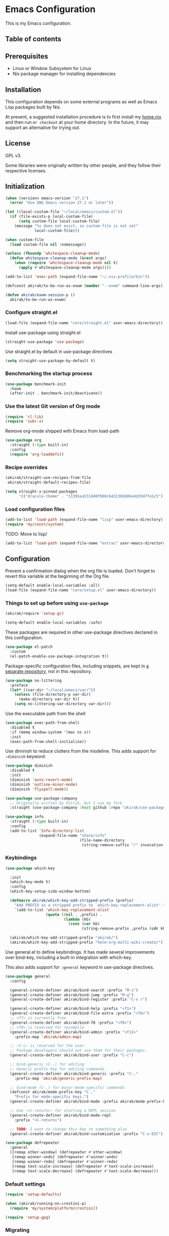 * Emacs Configuration
This is my Emacs configuration.

** Table of contents
:PROPERTIES:
:TOC: siblings
:END:
**  Prerequisites
- Linux or Window Subsystem for Linux
- Nix package manager for installing dependencies


**  Installation
This configuration depends on some external programs as well as Emacs
Lisp packages built by Nix.

At present, a suggested installation procedure is to first install my [[https://github.com/akirak/home.nix][home.nix]] and then run =mr checkout= at your home directory.
In the future, it may support an alternative for trying out.


**  License
GPL v3.

Some libraries were originally written by other people, and they
follow their respective licenses.


**  Initialization
#+begin_src emacs-lisp
(when (version< emacs-version "27.1")
  (error "Use GNU Emacs version 27.1 or later"))

(let ((local-custom-file "~/local/emacs/custom.el"))
  (if (file-exists-p local-custom-file)
      (setq custom-file local-custom-file)
    (message "%s does not exist, so custom-file is not set"
             local-custom-file)))

(when custom-file
  (load custom-file nil :nomessage))

(unless (fboundp 'whitespace-cleanup-mode)
  (defun whitespace-cleanup-mode (&rest args)
    (when (require 'whitespace-cleanup-mode nil t)
      (apply #'whitespace-cleanup-mode args))))

(add-to-list 'exec-path (expand-file-name "~/.nix-profile/bin"))

(defconst akirak/to-be-run-as-exwm (member "--exwm" command-line-args))

(defun akirak/exwm-session-p ()
  akirak/to-be-run-as-exwm)
#+end_src

***  Configure straight.el
#+begin_src emacs-lisp
(load-file (expand-file-name "core/straight.el" user-emacs-directory))
#+end_src

Install use-package using straight.el

#+begin_src emacs-lisp
(straight-use-package 'use-package)
#+end_src

Use straight.el by default in use-package directives

#+begin_src emacs-lisp
(setq straight-use-package-by-default t)
#+end_src

***  Benchmarking the startup process
#+begin_src emacs-lisp
(use-package benchmark-init
  :hook
  (after-init . benchmark-init/deactivate))
#+end_src

***  Use the latest Git version of Org mode
#+begin_src emacs-lisp
(require 'cl-lib)
(require 'subr-x)
#+end_src

Remove org-mode shipped with Emacs from load-path

#+begin_src emacs-lisp
(use-package org
  :straight (:type built-in)
  :config
  (require 'org-loaddefs))
#+end_src

***  Recipe overrides
#+begin_src emacs-lisp
(akirak/straight-use-recipes-from-file
 akirak/straight-default-recipes-file)

(setq straight-x-pinned-packages
      '(("dracula-theme" . "11391ea531d40fb08c64313bbb86e4d29d7fe1c5")))
#+end_src

***  Load configuration files
#+begin_src emacs-lisp
(add-to-list 'load-path (expand-file-name "lisp" user-emacs-directory))
(require 'my/const/system)
#+end_src

TODO: Move to lisp/

#+begin_src emacs-lisp
(add-to-list 'load-path (expand-file-name "extras" user-emacs-directory))
#+end_src

**  Configuration
Prevent a confirmation dialog when the org file is loaded.
Don't forget to revert this variable at the beginning of the Org file.

#+begin_src emacs-lisp
(setq-default enable-local-variables :all)
(load-file (expand-file-name "core/setup.el" user-emacs-directory))
#+end_src

***  Things to set up before using =use-package=
#+begin_src emacs-lisp
(akirak/require 'setup-gc)

(setq-default enable-local-variables :safe)
#+end_src

These packages are required in other use-package directives declared in this
configuration.


#+begin_src emacs-lisp
(use-package el-patch
  :custom
  (el-patch-enable-use-package-integration t))
#+end_src

Package-specific configuration files, including snippets, are kept in [[https://github.com/akirak/emacs-config-library][a separate repository]], not in this repository.


#+begin_src emacs-lisp
(use-package no-littering
  :preface
  (let* ((var-dir "~/local/emacs/var/"))
    (unless (file-directory-p var-dir)
      (make-directory var-dir t))
    (setq no-littering-var-directory var-dir)))
#+end_src

Use the executable path from the shell


#+begin_src emacs-lisp
(use-package exec-path-from-shell
  :disabled t
  :if (memq window-system '(mac ns x))
  :init
  (exec-path-from-shell-initialize))
#+end_src

Use diminish to reduce clutters from the modeline. This adds support for =:diminish= keyword:


#+begin_src emacs-lisp
(use-package diminish
  :disabled t
  :init
  (diminish 'auto-revert-mode)
  (diminish 'outline-minor-mode)
  (diminish 'flyspell-mode))

(use-package use-package-company
  ;; Originally written by Foltik, but I use my fork
  :straight (use-package-company :host github :repo "akirak/use-package-company"))

(use-package info
  :straight (:type built-in)
  :config
  (add-to-list 'Info-directory-list
               (expand-file-name "share/info"
                                 (file-name-directory
                                  (string-remove-suffix "/" invocation-directory)))))
#+end_src

***  Keybindings
#+begin_src emacs-lisp
(use-package which-key

  :init
  (which-key-mode t)
  :config
  (which-key-setup-side-window-bottom)

  (defmacro akirak/which-key-add-stripped-prefix (prefix)
    "Add PREFIX as a stripped prefix to `which-key-replacement-alist'."
    `(add-to-list 'which-key-replacement-alist
                  (quote ((nil . ,prefix) .
                          (lambda (kb)
                            (cons (car kb)
                                  (string-remove-prefix ,prefix (cdr kb))))))))

  (akirak/which-key-add-stripped-prefix "akirak/")
  (akirak/which-key-add-stripped-prefix "helm-org-multi-wiki-create/"))
#+end_src

Use general.el to define keybindings. It has made several
improvements over bind-key, including a built-in integration with
which-key.

This also adds support for =:general= keyword in use-package
directives.

#+begin_src emacs-lisp
(use-package general
  :config

  (general-create-definer akirak/bind-search :prefix "M-s")
  (general-create-definer akirak/bind-jump :prefix "M-g")
  (general-create-definer akirak/bind-register :prefix "C-x r")

  (general-create-definer akirak/bind-help :prefix "<f1>")
  (general-create-definer akirak/bind-file-extra :prefix "<f6>")
  ;; <f7> is currently free
  (general-create-definer akirak/bind-f8 :prefix "<f8>")
  ;; <f9> is reserved for recompile
  (general-create-definer akirak/bind-admin :prefix "<f12>"
    :prefix-map 'akirak/admin-map)

  ;; ~C-c~ is reserved for the user.
  ;; Package developers should not use them for their packages.
  (general-create-definer akirak/bind-user :prefix "C-c")

  ;; bind-generic (C-.) for editing
  ;; Generic prefix key for editing commands.
  (general-create-definer akirak/bind-generic :prefix "C-."
    :prefix-map 'akirak/generic-prefix-map)

  ;; bind-mode (C-,) for major-mode-specific commands
  (defconst akirak/mode-prefix-key "C-,"
    "Prefix for mode-specific keys.")
  (general-create-definer akirak/bind-mode :prefix akirak/mode-prefix-key)

  ;; Use ~<C-return>~ for starting a REPL session
  (general-create-definer akirak/bind-mode-repl
    :prefix "<C-return>")

  ;; TODO: I want to change this key to something else
  (general-create-definer akirak/bind-customization :prefix "C-x ESC"))

(use-package defrepeater
  :general
  ([remap other-window] (defrepeater #'other-window)
   [remap winner-undo] (defrepeater #'winner-undo)
   [remap winner-redo] (defrepeater #'winner-redo)
   [remap text-scale-increase] (defrepeater #'text-scale-increase)
   [remap text-scale-decrease] (defrepeater #'text-scale-decrease)))
#+end_src

***  Default settings
#+begin_src emacs-lisp
(require 'setup-defaults)

(when (akirak/running-on-crostini-p)
  (require 'my/system/platform/crostini))

(require 'setup-gpg)
#+end_src

***  Migrating
In case there are functions that depends on these modules,
load them first.

#+begin_src emacs-lisp
(require 'my/project)
(require 'my/buffer/predicate)
(org-babel-load-file (expand-file-name "main.org" user-emacs-directory))
#+end_src

**  Packages
#+begin_src emacs-lisp
(use-package dash-docs)
(use-package emacs-everywhere
  ;; Use my fork until the path issue is fixed
  :straight (:host github :repo "akirak/emacs-everywhere" :branch "with-editor-1")
  :functions (emacs-everywhere)
  :general
  (:keymaps 'emacs-everywhere-mode-map
            ;; Analogous to the post command in most web applications,
            ;; and it's also bound to mode-aware repl commands, which
            ;; is irrelevant in text-mode.
            "<C-return>" #'emacs-everywhere-finish))
(use-package helm-dash
  :custom
  (dash-docs-browser-func #'akirak/browse-url))
(use-package discover-my-major
  :commands (discover-my-major))
(use-package electric
  :straight (:type built-in)
  :hook
  (text-mode . electric-pair-local-mode))
(use-package epkg)

(use-package helm-tail
  :commands (helm-tail))
(use-package org-recent-headings
  :disabled t
  :after org
  :config
  (general-add-hook 'org-recent-headings-advise-functions
                    '(org-multi-wiki-follow-link
                      org-multi-wiki-visit-entry
                      akirak/avy-org-heading
                      org-insert-heading
                      helm-org-ql-show-marker
                      helm-org-ql-show-marker-indirect))
  (org-recent-headings-mode 1)

  (setq org-recent-headings-reject-any-fns
        (list (defun akirak/org-recent-headings-reject-journal-date (entry)
                (when (featurep 'org-multi-wiki)
                  (let ((file (org-recent-headings-entry-file entry))
                        (olp (org-recent-headings-entry-outline-path entry)))
                    (when-let (plist (org-multi-wiki-entry-file-p file))
                      (and (eq 'journal (plist-get plist :namespace))
                           (= 1 (length olp)))))))))

  (defun akirak/org-recent-headings-cleanup ()
    (interactive)
    (let ((m (length org-recent-headings-list))
          (start-time (float-time))
          (n (progn
               (dolist (x org-recent-headings-list)
                 (condition-case _
                     (org-recent-headings--entry-marker x)
                   (error (cl-delete x org-recent-headings-list
                                     :test #'org-recent-headings--equal))))
               (length org-recent-headings-list))))
      (unless (= m n)
        (message "Deleted %d non-existent items from org-recent-headings-list in %.1f s"
                 (- m n)
                 (- (float-time) start-time))))
    ;; Prevent automatic GC toon soon after getting back to work
    (garbage-collect))
  (run-with-idle-timer 1200 t #'akirak/org-recent-headings-cleanup))
(use-package helm-org-recent-headings
  :disabled t
  :after (helm org-recent-headings)
  :config
  ;; Modified from `helm-org-recent-headings-source'.
  (defvar akirak/helm-org-recent-headings-source
    (helm-build-sync-source " Recent Org headings"
      :candidates (lambda ()
                    org-recent-headings-list)
      :candidate-number-limit 'org-recent-headings-candidate-number-limit
      :candidate-transformer 'helm-org-recent-headings--truncate-candidates
      :keymap helm-org-recent-headings-map
      :action 'akirak/helm-org-recent-headings-actions)
    "Helm source for `org-recent-headings'.")
  (defvar akirak/helm-org-recent-headings-actions
    (helm-make-actions
     "Show entry (default function)" 'org-recent-headings--show-entry-default
     "Show entry in real buffer" 'org-recent-headings--show-entry-direct
     "Show entry in indirect buffer" 'org-recent-headings--show-entry-indirect
     "Insert a link to the heading"
     (defun akirak/org-recent-headings-insert-link (entry)
       (unless (derived-mode-p 'org-mode)
         (user-error "Not in org-mode"))
       (let ((marker (org-recent-headings--entry-marker entry)))
         (with-current-buffer (marker-buffer marker)
           (org-with-wide-buffer
            (goto-char marker)
            (org-store-link nil 'interactive))))
       (org-insert-last-stored-link 1))
     "Remove entry" 'helm-org-recent-headings-remove-entries
     "Bookmark heading" 'org-recent-headings--bookmark-entry)))
(use-package license-templates)
(use-package project
  :config
  (add-hook 'project-find-functions
            (defun akirak/project-tramp-root (dir)
              (-some->> (file-remote-p dir)
                (cons 'remote))))
  (add-hook 'project-find-functions
            (defun akirak/project-syncthing-root (dir)
              (-some->> (locate-dominating-file dir ".stfolder")
                (cons 'syncthing)))))
(use-package su)
(use-package valign
  :disabled t
  :hook
  (org-mode . valign-mode))
(use-package whole-line-or-region)
#+end_src

***  Modules
#+begin_src emacs-lisp
(require 'setup-project)
(require 'setup-git-bookmark)
(require 'setup-info)
(require 'setup-unicode)
(require 'setup-mmm)
#+end_src

***  Starting the server
This may fail if there is another Emacs session running a server.

#+begin_src emacs-lisp
(ignore-errors
  (unless (server-running-p)
    (server-start)))
#+end_src

**  Commands and keybindings
***  Basic keybindings
These keybindings basically emulate UNIX shells (i.e. sh, bash,
etc.).

I also like to define "dwim" commands, if applicable, to save the
keybinding space and key strokes.

****  C-a
By default, ~C-a~ is bound to =beginning-of-line=.

This command first jump to the indentation and then visits the
beginning of line.

#+begin_src emacs-lisp
(general-def prog-mode-map
  "C-a"
  (defun akirak/back-to-indentation-or-beginning-of-line ()
    (interactive)
    (if (or (looking-at "^")
            (string-match-p (rx (not (any space)))
                            (buffer-substring-no-properties
                             (line-beginning-position)
                             (point))))
        (back-to-indentation)
      (beginning-of-line))))
#+end_src

In =org-mode=, I prefer =org-beginning-of-line=.

#+begin_src emacs-lisp
(general-def :keymaps 'org-mode-map :package 'org
  "C-a" #'org-beginning-of-line)
#+end_src

****  C-e
#+begin_src emacs-lisp
(general-def :keymaps 'org-mode-map :package 'org
  "C-e" #'org-end-of-line)
#+end_src

****  C-h
#+begin_src emacs-lisp
(general-def
  "C-h" 'backward-delete-char)
#+end_src

****  C-w
#+begin_src emacs-lisp
(general-def
  "C-w"
  (defun akirak/kill-region-or-backward-kill-word (&optional arg)
    "If a region is active, run `kill-region'. Otherwise, run `backward-kill-word'."
    (interactive "p")
    (if (region-active-p)
        (kill-region (region-beginning) (region-end))
      (backward-kill-word arg))))

(general-def minibuffer-local-map
  "C-w" #'backward-kill-word)

(general-def ivy-minibuffer-map :package 'ivy
  "C-w" #'ivy-backward-kill-word)
#+end_src

****  C-u
#+begin_src emacs-lisp
(general-def minibuffer-local-map
  "C-u" #'backward-kill-sentence)

(general-def ivy-minibuffer-map :package 'ivy
  "C-u"
  (defun ivy-backward-kill-sentence ()
    (interactive)
    (if ivy--directory
        (progn (ivy--cd "/")
               (ivy--exhibit))
      (if (bolp)
          (kill-region (point-min) (point))
        (backward-kill-sentence)))))
#+end_src

****  C-r
In minibuffers, ~C-r~ should call history.

#+begin_src emacs-lisp
(general-def ivy-minibuffer-map :package 'ivy
  "C-r" 'counsel-minibuffer-history)
#+end_src

***  Key translation and simulation
Since I have bound C-h to =backward-delete-char= but still use the
help system frequently, I bind ~M-`~ to ~<f1>~ in
=key-translation-map=.

#+begin_src emacs-lisp
(general-def key-translation-map
  ;; * Obsolete
  ;; As <menu> (application on Windows keyboards) is hard to reach on some
  ;; keyboards, I will use <C-tab> instead. This key combination is occupied on
  ;; web browsers but vacant on most Emacs major modes, so it is safe to use it
  ;; on non-EXWM buffers.
  ;; "<C-tab>" (kbd "<menu>")

  ;; Chromebook don't have physical function keys. They substitute
  ;; Search + num for function keys, but Search + 1 is hard to press,
  ;; especially when Search and Ctrl are swapped.
  ;; This is quite annoying, so I will use M-` as <f1>.
  "M-`" (kbd "<f1>"))

(general-def "M-r" (general-simulate-key "C-x r"))
#+end_src

****  Emulate virtual function keys of Chrome OS
Emulate function keys of Chrome OS, i.e. use ~s-NUM~ as function
keys.

#+begin_src emacs-lisp
(define-globalized-minor-mode akirak/emulate-chromeos-fnkey-mode
  nil
  (lambda ()
    (cond
     (akirak/emulate-chromeos-fnkey-mode
      (dolist (n (number-sequence 1 9))
        (define-key key-translation-map
          (kbd (format "s-%d" n)) (kbd (format "<f%d>" n))))
      (define-key key-translation-map
        (kbd "s-0") (kbd "<f10>"))
      (define-key key-translation-map
        (kbd "s--") (kbd "<f11>"))
      (define-key key-translation-map
        (kbd "s-=") (kbd "<f12>")))
     (t
      (dolist (n (number-sequence 0 9))
        (define-key key-translation-map
          (kbd (format "s-%d" n)) nil))
      (define-key key-translation-map
        (kbd "s--") nil)
      (define-key key-translation-map
        (kbd "s-=") nil)))))

(unless (akirak/running-on-crostini-p)
  (akirak/emulate-chromeos-fnkey-mode 1))
#+end_src

***  Insert strings/characters
#+begin_src emacs-lisp
(defmacro akirak/def-insert-date-time-command (name format)
  `(defun ,(intern (format "akirak/insert-%s" name)) ()
     (interactive)
     (insert (format-time-string ,format))))
#+end_src

This prefix map will be overridden in org-mode

#+begin_src emacs-lisp
(general-def :prefix "C-c !"
  "8" (akirak/def-insert-date-time-command "yyyymmdd-date" "%Y%m%d")
  "f" (akirak/def-insert-date-time-command "iso8601-date" "%F")
  "t" (akirak/def-insert-date-time-command "iso8601-datetime" "%FT%X"))
#+end_src

***  Switching buffers
Switching buffers is the most essential operation in Emacs.
Most of these commands are bound on C-x.

****  Helm commands
#+begin_src emacs-lisp
(general-def
  "C-x b"
  (defun akirak/switch-to-project-file-buffer (project)
    (interactive (list (if current-prefix-arg
                           'all
                         (-some-> (project-current)
                           (project-roots)
                           (car-safe)))))
    (cond
     ((eq project 'all)
      (helm-buffers-list))
     (t
      (let ((default-directory (or project default-directory)))
        (helm :prompt (format "Project %s: " project)
              :sources
              `(,@(akirak/helm-project-buffer-sources project #'akirak/switch-to-project-file-buffer)
                ,akirak/helm-source-recent-files))))))
  "C-x p"
  (defun akirak/find-file-recursively (root)
    (interactive (list (or (akirak/project-root default-directory)
                           (akirak/try-init-project-root)
                           (user-error "Cannot find the project root"))))
    (require 'my/helm/source/file)
    (when current-prefix-arg
      (akirak/clear-project-file-cache root :sort 'modified))
    (let ((default-directory root))
      (helm :prompt (format "Browse %s: " root)
            :sources
            (list akirak/helm-source-project-files
                  akirak/helm-source-dummy-find-file))))
  "C-x d"
  (defun akirak/switch-to-dired-buffer ()
    "Switch to a directory buffer interactively.

Without a prefix, it displays a list of dired buffers, a list of
directories of live file buffers, and a list of directory
bookmarks.

With a single universal prefix, it displays a list of known Git
repositories.

With two universal prefixes, it displays a list of remote
connection identities of recent files."
    (interactive)
    (pcase current-prefix-arg
      ('(4)
       (require 'my/helm/source/remote)
       (helm :prompt "Remote: "
             :sources
             '(akirak/helm-source-remote-bookmark
               akirak/helm-source-recent-remotes)))
      ('()
       (require 'my/helm/source/dir)
       (helm :prompt "Directory/repository: "
             :sources
             (list (akirak/helm-dired-buffer-source)
                   akirak/helm-directory-bookmark-source
                   akirak/helm-open-file-buffer-directories-source
                   akirak/helm-project-parent-directory-source)))
      (_ (user-error "Not matching %s" current-prefix-arg))))
  "C-x g"
  (defun akirak/browse-git-repository ()
    (interactive)
    (require 'my/helm/source/dir)
    (helm :prompt "Directory/repository: "
          :sources
          (list akirak/helm-directory-bookmark-as-git-source
                akirak/helm-magit-list-repos-source
                akirak/helm-toplevel-repos-submodules-source
                akirak/helm-remote-repo-dummy-source
                akirak/helm-github-following-source)))
  "C-x j"
  (defun akirak/switch-to-org-buffer ()
    (interactive)
    (require 'helm-org-ql)
    ;; (require 'org-recent-headings)
    ;; (require 'helm-org-recent-headings)
    (helm :prompt "Switch to Org: "
          :sources
          (-non-nil
           (list (akirak/helm-indirect-org-buffer-source)
                 (unless (org-clocking-p)
                   'akirak/helm-org-planning-items-source)
                 (helm-org-multi-wiki-recent-entry-source)
                 helm-source-bookmark-org))))
  "C-x x"
  (defun akirak/switch-to-x-buffer (&optional arg)
    (interactive "P")
    (cond
     ((akirak/exwm-session-p)
      (helm :prompt "Switch to EXWM buffer: "
            :sources (akirak/helm-exwm-buffer-source)))
     ((akirak/windows-subsystem-for-linux-p)
      (user-error "Not supported on WSL"))
     ((eq system-type 'linux)
      ;; TODO: Implement it
      (cl-assert (executable-find "wmctrl"))
      (helm :prompt "X window: "
            :source
            (helm-build-sync-source "X windows"
              :candidates (-map (lambda (s) (cons s (car (s-split-words s))))
                                (process-lines "wmctrl" "-l"))
              :action (lambda (wid)
                        (async-start-process "wmctrl" "wmctrl" nil
                                             "-a" wid)))))))
  "C-x '"
  (defun akirak/switch-to-reference-buffer-or-browser ()
    (interactive)
    (require 'my/helm/source/web)
    (helm :prompt "Switch to a reference buffer: "
          :default (list (thing-at-point 'symbol)
                         (buffer-name helm-current-buffer))
          :sources (append (list (akirak/helm-reference-buffer-source))
                           (list helm-source-bookmark-info
                                 helm-source-bookmark-man)
                           (list (helm-def-source--info-files))
                           (akirak/helm-web-sources))))

  "<f6> <f6>"
  (defun akirak/switch-to-recent-file-buffer ()
    (interactive)
    (if-let (buf (->> (buffer-list)
                      (-filter (lambda (buf)
                                 (and (buffer-file-name buf)
                                      (not (get-buffer-window buf)))))
                      (-map (lambda (buf)
                              (cons buf
                                    (buffer-local-value 'buffer-display-time buf))))
                      (-filter #'cdr)
                      (-sort (-on (-compose #'not #'time-less-p) #'cdr))
                      (car)
                      (car)))
        (if current-prefix-arg
            (pop-to-buffer buf)
          (switch-to-buffer buf))
      (user-error "No recent buffer"))))
#+end_src

In the list of project buffers, you can switch to a file list with
~M-/~.

#+begin_src emacs-lisp
(general-def
  :keymaps 'akirak/helm-project-buffer-map
  :package 'my/helm/source/complex
  "M-/" (lambda ()
          (interactive)
          (helm-run-after-quit
           (lambda ()
             (akirak/find-file-recursively default-directory)))))
#+end_src

I haven't bound any key to this command yet.

#+begin_src emacs-lisp
(defun akirak/switch-to-scratch-buffer ()
  (interactive)
  (helm :prompt "Switch to a scratch/REPL buffer: "
        :sources
        (akirak/helm-scratch-buffer-source)))
#+end_src

****  Browsing contents in specific buffers without leaving the context
#+begin_src emacs-lisp
(general-def
  ;; This command lets you browse lines in error buffers.
  "C-x t" #'helm-tail)
#+end_src

***  Navigation in buffer
****  Avy
avy-goto-word-1 was recommended in https://irreal.org/blog/?p=9130,
but avy-goto-char-2 looks better on cognitive load.

#+begin_src emacs-lisp
(general-def
  "C-'" #'avy-goto-char-2)

(defun akirak/avy-pre-action-function (operand operation res)
  (let ((start (caar res))
        (window (cdr res)))
    (with-current-buffer (window-buffer window)
      (save-excursion
        (goto-char start)
        (cl-ecase operand
          (symbol (let ((begin (if (looking-at (rx symbol-start))
                                   (point)
                                 (re-search-backward (rx symbol-start) nil t)))
                        (end (save-excursion
                               (re-search-forward
                                (rx (group (+? anything)) symbol-end)
                                nil t))))
                    (funcall operation begin end))))))))

(cl-defmacro akirak/def-avy-edit-command (name
                                          operand operation
                                          &rest post-action)
  (declare (indent 1))
  `(defun ,(intern (concat "akirak/avy-" name)) ()
     (interactive)
     (let ((avy-all-windows t)
           (avy-pre-action (-partial #'akirak/avy-pre-action-function
                                     ,operand
                                     ,operation)))
       (save-excursion
         (save-window-excursion
           (call-interactively #'avy-goto-char-timer)))
       ,@post-action)))
#+end_src

Jump straight to the destination and do a thing

#+begin_src emacs-lisp
(general-def :prefix "C-;"
  "s" `(,(akirak/def-avy-edit-command "mirror-symbol"
           'symbol #'copy-region-as-kill)
        :wk "mirror symbol"))
#+end_src

****  Page navigation
I will use ~C-x [~ and ~C-x ]~ for "page" navigation. These keys
are bound to =backward-page= and =forward-page= by default, but
they should be rebound depending on the major mode, since the
notion of page/chunk varies.


#+begin_src emacs-lisp
(general-def
  ;; Default
  "C-x [" #'backward-page
  "C-x ]" #'forward-page)

(general-def :keymaps 'org-mode-map :package 'org
  ;; [remap backward-page]
  [remap forward-page]
  (defun akirak/org-narrow-to-next-sibling-subtree ()
    (interactive)
    (if (buffer-narrowed-p)
        (let ((old-level (save-excursion
                           (goto-char (point-min))
                           (org-outline-level)))
              (end (point-max)))
          (goto-char (point-max))
          (widen)
          (if (re-search-forward org-heading-regexp nil t)
              (let ((new-level (org-outline-level)))
                (org-narrow-to-subtree)
                (org-back-to-heading)
                (org-show-subtree)
                (cond
                 ((= new-level old-level)
                  (message "Narrowing to the next sibling"))
                 ((> new-level old-level)
                  (message "Narrowing to a child"))
                 ((< new-level old-level)
                  (message "Narrowing to an upper level"))))
            (message "No more heading")))
      (message "Buffer is not narrowed"))))

(general-def :keymaps 'org-journal-mode-map :package 'org-journal
  [remap forward-page] #'org-journal-next-entry
  [remap backward-page] #'org-journal-previous-entry)

(general-def :keymaps 'Info-mode-map :package 'info
  "h" #'Info-up
  [remap forward-page] #'Info-next-preorder
  [remap backward-page] #'Info-prev)
#+end_src

***  Help and documentation
****  Use <f1> as the prefix for help commands
#+begin_src emacs-lisp
(general-def
  [help ?.] #'helpful-at-point)

(general-def :package 'lsp-mode :keymaps 'lsp-mode-map
  [help ?.] #'lsp-describe-thing-at-point)

(akirak/bind-help
  "M" #'discover-my-major
  "xc" #'describe-char
  "xf" #'counsel-faces)
#+end_src

e.g. M-` M-m -> <f1> ESC m

#+begin_src emacs-lisp
(akirak/bind-help
  "ESC m" #'woman
  "ESC i" #'helm-info
  "ESC d" #'helm-dash)
#+end_src

****  Dash Docs
#+begin_src emacs-lisp
(akirak/bind-user
  "d" '(nil :wk "doc")
  "da" #'dash-docs-activate-docset
  "dh" #'helm-dash
  "di" #'dash-docs-async-install-docset)
#+end_src

***  Editing
****  Undo and redo
You still can use the built-in undo command with C-x u

#+begin_src emacs-lisp
(use-package undo-fu
  :general
  ("C-/" #'undo-fu-only-undo
   "C-?" #'undo-fu-only-redo))
#+end_src

****  Editing source code comments in org-mode using outorg
Bind ~C-c '~ to outorg, which is the same keybinding as =org-edit-special=.

#+begin_src emacs-lisp
(use-package outorg
  :commands (outorg-edit-as-org)
  :config/el-patch
  (el-patch-defun outorg-convert-oldschool-elisp-buffer-to-outshine ()
    "Transform oldschool elisp buffer to outshine.
In `emacs-lisp-mode', transform an oldschool buffer (only
semicolons as outline-regexp) into an outshine buffer (with
outcommented org-mode headers)."
    (save-excursion
      (goto-char (point-min))
      (when (outline-on-heading-p)
        (outorg-convert-oldschool-elisp-headline-to-outshine))
      (while (not (eobp))
        (outline-next-heading)
        (outorg-convert-oldschool-elisp-headline-to-outshine)))
    (el-patch-remove (funcall 'outshine-hook-function))))
(general-def :keymaps 'emacs-lisp-mode-map
  "C-c '" #'outorg-edit-as-org)
(general-def :keymaps 'outorg-edit-minor-mode-map :package 'outorg
  "C-c '" #'outorg-copy-edits-and-exit)
#+end_src

****  Source navigation
Bind M-s M-s

#+begin_src emacs-lisp
(akirak/bind-search
  "M-s" #'xref-find-apropos)
#+end_src

****  Formatting code
#+begin_src emacs-lisp
(akirak/bind-generic
  "lf"
  (defun akirak/run-formatter ()
    (interactive)
    (require 'my/formatter)
    (pcase (akirak/get-project-formatter)
      (`(reformatter ,name)
       (if (region-active-p)
           (funcall (intern (concat name "-region")))
         (funcall (intern (concat name "-buffer"))))
       (let ((error-buf (get-buffer (format "*%s errors*" name))))
         (if (and error-buf
                  (> (buffer-size error-buf) 0))
             (display-buffer error-buf)
           (when-let (w (and error-buf
                             (get-buffer-window error-buf)))
             (quit-window nil w)))))
      (_ (user-error "%s formatter" formatter)))))

(akirak/bind-mode :keymaps 'magit-status-mode-map :package 'magit-status
  "lf"
  (defun akirak/run-formatter-on-project ()
    (interactive)
    (require 'my/formatter)
    (require 'my/file/enum)
    (let* ((project default-directory)
           (files (akirak/project-files project))
           (alist (->> (-group-by #'f-ext files)
                       (-sort (lambda (a b)
                                (> (length (cdr a))
                                   (length (cdr b)))))
                       (-filter #'car)))
           (ext (completing-read "File extension: "
                                 (-map #'car alist)
                                 nil t)))
      (dolist (file (cdr (assoc ext alist)))
        (let (new-buffer)
          (with-current-buffer (or (find-buffer-visiting file)
                                   (setq new-buffer
                                         (find-file-noselect file)))
            (save-restriction
              (widen)
              (pcase (akirak/get-project-formatter project :mode major-mode)
                (`(reformatter ,name)
                 (funcall (intern (concat name "-buffer"))))
                (_ (user-error "%s formatter" formatter)))
              (save-buffer))
            (let ((error-buf (get-buffer (format "*%s errors*" name))))
              (if (and error-buf
                       (> (buffer-size error-buf) 0))
                  (progn
                    (switch-to-buffer (current-buffer))
                    (display-buffer error-buf)
                    (user-error "Error while applying the formatter"))
                (when-let (w (and error-buf
                                  (get-buffer-window error-buf)))
                  (quit-window nil w)))))
          (when new-buffer
            (kill-buffer new-buffer)))))
    (if (derived-mode-p 'magit-status-mode)
        (progn
          (message "Finished formatting. Refreshing the magit buffer...")
          (magit-refresh))
      (message "Finished formatting"))))
#+end_src

***  Running external commands
#+begin_src emacs-lisp
(general-def
  "C-x c"
  (defun akirak/project-compile ()
    (interactive)
    (pcase current-prefix-arg
      ('(64)
       (message "Set compilation-auto-jump-to-first-error to %s"
                (setq-default compilation-auto-jump-to-first-error
                              (not compilation-auto-jump-to-first-error))))
      ;; If two prefixes are given, select the compilation buffer window.
      ('(16)
       (if-let (buffer (or (get-buffer "*compilation*")
                           (-find (lambda (buf)
                                    (buffer-local-value 'compilation-minor-mode buf))
                                  (buffer-list))))
           (if-let (window (get-buffer-window buffer))
               (select-window window)
             (pop-to-buffer buffer))
         (user-error "No compilation buffer")))
      ('(4)
       (akirak/project-find-package-file))
      (_
       (akirak/project-call-build-command))))
  "C-x C"
  (defun akirak/helm-shell-command (&optional root)
    (interactive)
    (require 'my/helm/source/org)
    (require 'my/helm/action/org-marker)
    (let ((root (or root
                    (akirak/project-root default-directory)
                    default-directory)))
      (setq akirak/programming-recipe-mode-name "sh"
            akirak/helm-org-ql-buffers-files (org-multi-wiki-entry-files 'refs :as-buffers t))
      (helm :prompt (format "Execute command (project root: %s): " root)
            :sources
            (list (helm-make-source "Command" 'akirak/helm-source-org-ql-src-block
                    :action akirak/helm-org-marker-sh-block-action-list)
                  (helm-build-dummy-source "Command"
                    :action
                    `(("compile"
                       . (lambda (command)
                           (akirak/compile command :directory ,root)))
                      ("eshell"
                       . (lambda (command)
                           (let ((default-directory ,root))
                             (eshell-command command)))))))))))
#+end_src

***  Maintenance and development of the config
These commands are used to maintain this Emacs configuration.

#+begin_src emacs-lisp
(akirak/bind-customization
  "" '(nil :wk "customize")
  "f" #'customize-face-other-window
  "o" #'customize-group-other-window
  "l" #'counsel-find-library
  "p" '((lambda () (interactive)
          (if (featurep 'straight)
              (call-interactively 'straight-use-package)
            (package-list-packages)))
        :wk "packages")
  "s" #'customize-set-value
  "v" #'customize-variable-other-window)

(general-def
  "C-x M-m"
  (defun akirak/helm-my-library ()
    "Browse the library for this configuration."
    (interactive)
    (require 'my/helm/source/file)
    (let ((default-directory (f-join user-emacs-directory "lisp")))
      (helm :prompt (format "Files in %s: " default-directory)
            :sources (list (helm-make-source "Files in project"
                               'akirak/helm-source-project-file)
                           (helm-build-dummy-source "New file in lisp directory"
                             :action #'find-file))))))
#+end_src

***  Per-project
#+begin_src emacs-lisp
(cl-defmacro akirak/run-at-project-root (command &key other-window)
  `(defun ,(intern (concat "akirak/project-" (symbol-name command))) ()
     (interactive)
     (let ((root (akirak/project-root default-directory)))
       (when ,other-window
         (or (other-window 1)
             (split-window-sensibly)))
       (let ((default-directory root))
         (call-interactively (quote ,command))))))

(cl-defmacro akirak/run-at-vc-root (command &key other-window)
  `(defun ,(intern (concat "akirak/vc-root-" (symbol-name command))) ()
     (interactive)
     (when ,other-window
       (or (other-window 1)
           (split-window-sensibly)))
     (let ((default-directory (vc-root-dir)))
       (call-interactively (quote ,command)))))

(cl-defmacro akirak/run-shell-command-silently-at-vc-root (name command)
  `(defun ,name ()
     (interactive)
     (let ((default-directory (or (vc-root-dir)
                                  (magit-toplevel))))
       (shell-command ,command))))

(cl-defmacro akirak/make-vc-root-file-command (filename &key regexp name)
  `(defun ,(intern (format "akirak/open-%s-at-root" (or name (s-replace "." "-" filename)))) ()
     (interactive)
     (let* ((default-directory (vc-root-dir))
            (file (pcase (if ,regexp
                             (directory-files default-directory nil ,filename t)
                           (when (file-exists-p ,filename)
                             (list ,filename)))
                    (`(,file) file)
                    ('() (if (and (not regexp)
                                  (yes-or-no-p (format "%s does not exist. Create it?" ,filename)))
                             filename
                           (user-error "Aborted")))
                    (files (completing-read "File: " files)))))
       (find-file file))))

(akirak/bind-f8
  ;; Project.el commands
  ;; Based on `project-prefix-map' in project.el 0.5.3
  "!" #'project-shell-command
  "&" #'project-async-shell-command
  "f" #'project-find-file
  ;; "F" #'project-or-external-find-file
  "b" #'project-switch-to-buffer
  "s" #'project-shell
  "d" #'project-dired
  ;; "v" #'project-vc-dir
  "c" #'project-compile
  ;; "e" #'project-eshell
  ;; "k" #'project-kill-buffers
  ;; "p" #'project-switch-project
  ;; "g" #'project-find-regexp
  ;; "G" #'project-or-external-find-regexp
  ;; "r" #'project-query-replace-regexp

  ;; Custom project commands
  "g" #'deadgrep
  "t" (akirak/run-at-project-root vterm :other-window t)

  ;; Commands run at a vc root
  "A" (defun akirak/treemacs-add-vc-root-to-workspace ()
        (interactive)
        (treemacs-add-project-to-workspace (vc-root-dir)))
  "D" (akirak/run-at-vc-root add-dir-local-variable)
  "n" '(:wk "nix")
  "nd" (akirak/make-vc-root-file-command "default.nix")
  "ne" (akirak/run-shell-command-silently-at-vc-root
        akirak/project-nix-shell-exit "nix-shell --run exit")
  "nf" (akirak/make-vc-root-file-command "flake.nix")
  "nr" (akirak/run-at-vc-root nix-repl :other-window t)
  "ns" (akirak/make-vc-root-file-command "shell.nix")
  "r" (akirak/make-vc-root-file-command "^README\\..+\\'" :regexp t :name "readme")

  ;; Unused commands
  ;; "c" (akirak/run-at-project-root compile)
  ;; "d" #'project-dired
  ;; "e" (akirak/run-at-project-root ielm :other-window t)
  )
#+end_src

***  Administration
****  Directory/disk
#+begin_src emacs-lisp
(akirak/bind-admin
  "d" '(nil :wk "dir")
  "de" #'direnv-allow
  "du" #'disk-usage
  "dh" #'helm-linux-disks)
#+end_src

****  Emacs
#+begin_src emacs-lisp
(akirak/bind-admin
  )
#+end_src

****  Git
#+begin_src emacs-lisp
(akirak/bind-admin
  "g" '(nil :wk "git")
  "gb" #'akirak/git-bookmark-repository
  "gc" #'akirak/git-clone-remote-repo
  "gl" #'magit-list-repositories
  "go" #'akirak/github-owned-repos
  "gr" #'commonplace-repos-counsel-rg
  "gs" #'akirak/github-starred-repos
  "gt" #'akirak/git-module-add-tags
  "gu" #'akirak/github-users)
#+end_src

****  Docker
#+begin_src emacs-lisp
(akirak/bind-admin
  "k" '(nil :wk "docker")
  "ki" #'docker-images
  "kk" #'docker-containers
  "kn" #'docker-networks
  "kv" #'docker-volumes)
#+end_src

****  Nix
#+begin_src emacs-lisp
(akirak/bind-admin
  "n" '(nil :wk "nix")
  "nf" #'akirak/nix-prefetch-url)
#+end_src

***  Org
#+begin_src emacs-lisp
(akirak/bind-admin
  "o" '(nil :wk "org")
  "oj" #'org-journal-new-date-entry)
#+end_src

****  Remote connections (TRAMP)
#+begin_src emacs-lisp
(akirak/bind-admin
  "r" '(nil :wk "remote")
  "rk" #'helm-delete-tramp-connection)
#+end_src

***  Others
#+begin_src emacs-lisp
(general-def
  "C-c z"
  ;; https://www.reddit.com/r/emacs/comments/idz35e/emacs_27_can_take_svg_screenshots_of_itself/
  (defun screenshot-svg ()
    "Save a screenshot of the current frame as an SVG image.
Saves to a temp file and puts the filename in the kill ring."
    (interactive)
    (let* ((filename (make-temp-file "Emacs" nil ".svg"))
           (data (x-export-frames nil 'svg)))
      (with-temp-file filename
        (insert data))
      (kill-new filename)
      (message filename))))
#+end_src

